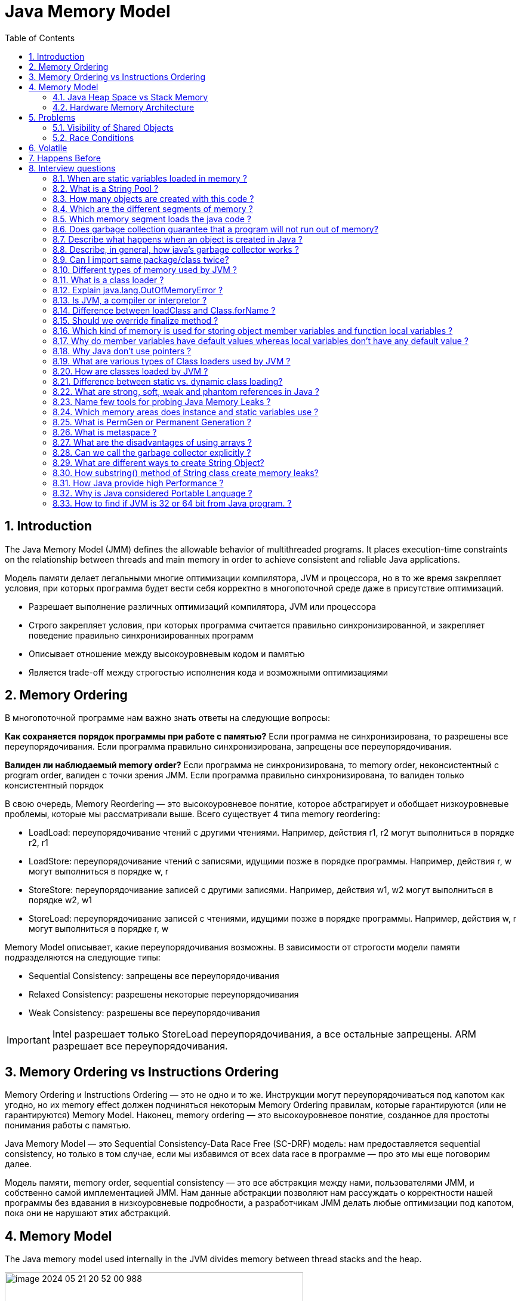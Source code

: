 = Java Memory Model
:sectnums:
:toc: left
:toclevels: 5
:icons: font
:source-highlighter: coderay

== Introduction

The Java Memory Model (JMM) defines the allowable behavior of multithreaded programs.
It places execution-time constraints on the relationship between threads and main memory in order to achieve consistent and reliable Java applications.

Модель памяти делает легальными многие оптимизации компилятора, JVM и процессора, но в то же время закрепляет условия, при которых программа будет вести себя корректно в многопоточной среде даже в присутствие оптимизаций.

* Разрешает выполнение различных оптимизаций компилятора, JVM или процессора
* Строго закрепляет условия, при которых программа считается правильно синхронизированной, и закрепляет поведение правильно синхронизированных программ
* Описывает отношение между высокоуровневым кодом и памятью
* Является trade-off между строгостью исполнения кода и возможными оптимизациями

== Memory Ordering

В многопоточной программе нам важно знать ответы на следующие вопросы:

*Как сохраняется порядок программы при работе с памятью?*
Если программа не синхронизирована, то разрешены все переупорядочивания.
Если программа правильно синхронизирована, запрещены все переупорядочивания.

*Валиден ли наблюдаемый memory order?*
Если программа не синхронизирована, то memory order, неконсистентный с program order, валиден с точки зрения JMM.
Если программа правильно синхронизирована, то валиден только консистентный порядок

В свою очередь, Memory Reordering — это высокоуровневое понятие, которое абстрагирует и обобщает низкоуровневые проблемы, которые мы рассматривали выше.
Всего существует 4 типа memory reordering:

* LoadLoad: переупорядочивание чтений с другими чтениями.
Например, действия r1, r2 могут выполниться в порядке r2, r1
* LoadStore: переупорядочивание чтений с записями, идущими позже в порядке программы.
Например, действия r, w могут выполниться в порядке w, r
* StoreStore: переупорядочивание записей с другими записями.
Например, действия w1, w2 могут выполниться в порядке w2, w1
* StoreLoad: переупорядочивание записей с чтениями, идущими позже в порядке программы.
Например, действия w, r могут выполниться в порядке r, w

Memory Model описывает, какие переупорядочивания возможны.
В зависимости от строгости модели памяти подразделяются на следующие типы:

* Sequential Consistency: запрещены все переупорядочивания
* Relaxed Consistency: разрешены некоторые переупорядочивания
* Weak Consistency: разрешены все переупорядочивания

IMPORTANT: Intel разрешает только StoreLoad переупорядочивания, а все остальные запрещены.
ARM разрешает все переупорядочивания.

== Memory Ordering vs Instructions Ordering

Memory Ordering и Instructions Ordering — это не одно и то же.
Инструкции могут переупорядочиваться под капотом как угодно, но их memory effect должен подчиняться некоторым Memory Ordering правилам, которые гарантируются (или не гарантируются) Memory Model.
Наконец, memory ordering — это высокоуровневое понятие, созданное для простоты понимания работы с памятью.

Java Memory Model — это Sequential Consistency-Data Race Free (SC-DRF) модель: нам предоставляется sequential consistency, но только в том случае, если мы избавимся от всех data race в программе — про это мы еще поговорим далее.

Модель памяти, memory order, sequential consistency — это все абстракция между нами, пользователями JMM, и собственно самой имплементацией JMM.
Нам данные абстракции позволяют нам рассуждать о корректности нашей программы без вдавания в низкоуровневые подробности, а разработчикам JMM делать любые оптимизации под капотом, пока они не нарушают этих абстракций.

== Memory Model

The Java memory model used internally in the JVM divides memory between thread stacks and the heap.

image::images/image-2024-05-21-20-52-00-988.png[width=500]

Each thread running in the Java virtual machine has its own thread stack.

*The thread stack contains:*

* information about what methods the thread has called to reach the current point of execution.
* all local variables for each method being executed.
* all local variables of primitive types ( boolean, byte, short, char, int, long, float, double) are fully stored on the thread stack and are thus not visible to other threads.
One thread may pass a copy of a primitive variable to another thread, but it cannot share the primitive local variable itself.

*The heap contains:*

* all objects created in your Java application, regardless of what thread created the object.
This includes the object versions of the primitive types (e.g. Byte, Integer, Long etc.).
It does not matter if an object was created and assigned to a local variable, or created as a member variable of another object, the object is still stored on the heap.

image::images/image-2024-05-22-10-15-45-833.png[width=500]

=== Java Heap Space vs Stack Memory

TODO: https://www.digitalocean.com/community/tutorials/java-heap-space-vs-stack-memory

=== Hardware Memory Architecture

image::images/image-2024-05-22-10-42-39-951.png[width=500]

Each CPU contains:

* a set of registers which are essentially in-CPU memory.
* a CPU cache memory layer.

A computer contains:

* a main memory area (RAM).

The hardware memory architecture does not distinguish between thread stacks and heap.

image::images/image-2024-05-22-10-46-53-155.png[width=500]

*The two main problems are:*

* Visibility of thread updates (writes) to shared variables.
* Race conditions when reading, checking and writing shared variables.

== Problems

=== Visibility of Shared Objects

If two or more threads are sharing an object, without the proper use of either volatile declarations or synchronization, updates to the shared object made by one thread may not be visible to other threads.

A thread running on CPU one then reads the shared object into its CPU cache.
There it makes a change to the shared object.
As long as the CPU cache has not been flushed back to main memory, the changed version of the shared object is not visible to threads running on other CPUs.

====
Процессоры имеют Cache Coherence механизм, который гарантирует консистентность данных среди локальных кэшей: как только значение попадает в локальный кэш одного ядра, оно будет видно всем остальным ядрам

Cache Coherence действительно гарантирует чтение актуальных значений, но пропагация записи происходит не мгновенно, а с некоторой задержкой
====

To solve this problem you can use Java's `volatile` keyword.
The volatile keyword can make sure that a given variable is read directly from main memory, and always written back to main memory when updated.

=== Race Conditions

If two or more threads share an object, and more than one thread updates variables in that shared object, race conditions may occur.

To solve this problem you can use a Java `synchronized` block.
A synchronized block guarantees that only one thread can enter a given critical section of the code at any given time.

== Volatile

`volatile` says for a programmer that the value always will be up to date.
The problem is that the value can be saved on different types of hardware memory.
For example it can be CPU registers, CPU cache, RAM.
СPU registers and CPU cache belong to CPU and can not share a data unlike of RAM which is on the rescue in multithreading environment

image::images/image-2024-05-20-21-03-12-208.png[width=500]

`volatile` keyword says that a variable will be read and written from/to RAM memory directly.

IMPORTANT: `volatile` keyword does not cure a race condition situation.
To solve it use `synchronized` keyword.

*As a result it is safety only when one thread writes and others just read the `volatile` value.*

Locking can guarantee both visibility and atomicity; volatile variables can only guarantee visibility.

== Happens Before

*Ordering* - compiler is able to change an ordering of operations/instructions of source code to make some optimisations.

*Код часто переупорядочивается на уровне:*

* Компилятора байткода (в частности, javac).
* Компилятора машинного кода (в частности, JIT компилятор HotSpot C1/C2).
Например, среди компиляторов широко распространена такая оптимизация как Instruction scheduling
* Процессора.
Например, в мире процессоров широко распространены такие практики как Out-of-order execution, Branch Prediction + Speculation, Prefetching, а также многие другие

*Good news:*

* Java дает гарантию as-if-serial выполнения кода — вне зависимости от используемой JDK итоговый результат выполнения будет не отличим от такого порядка, как если бы действия выполнялись действительно последовательно согласно порядку в коде.
* Процессоры тоже делают только такие переупорядочивания, которые не изменят итогового результата выполнения инструкций

*Bad news:*

* Java дает as-if-serial гарантию только для единственного треда в изоляции.
Это означает, что в многопоточной программе при работе с shared данными мы можем не увидеть записи там, где полагаемся на порядок выполнения действий в коде другого треда.
Другими словами, для первого треда в изоляции валидно переупорядочивать инструкции местами, если это не повлияет на его результат выполнения, но переупорядочивание может повлиять на другие треды
* Процессор также дает гарантию только для единственного ядра в изоляции

Two actions can be ordered by a happens-before relationship.
If one action happens-before another, then the first is visible to and ordered before the second.

*A write to a volatile field happens-before every subsequent read of that field.*

*Happens-before определяется как отношение между двумя действиями:*

* Пусть есть поток T1 и поток T2 (необязательно отличающийся от потока T1) и действия x и y, выполняемые в потоках T1 и T2 соответственно
* Если x happens-before y, то во время выполнения y треду T2 будут видны все изменения, выполняемые в x тредом T1

== Interview questions

=== When are static variables loaded in memory ?

They are loaded at runtime when the respective Class is loaded.

=== What is a String Pool ?

String pool (String intern pool) is a special storage area in Java heap.
When a string is created and if the string already exists in the pool, the reference of the existing string will be returned, instead of creating a new object and returning its reference.

=== How many objects are created with this code ?

String s =new String("abc");

Two objects will be created here.
One object creates memory in heap with new operator and second in stack constant pool with "abc".

=== Which are the different segments of memory ?

1. Stack Segment - contains local variables and Reference variables(variables that hold the address of an object in the heap)

2. Heap Segment - contains all created objects in runtime, objects only plus their object attributes (instance variables)

3. Code Segment - The segment where the actual compiled Java bytecodes resides when loaded

=== Which memory segment loads the java code ?

Code segment.

=== Does garbage collection guarantee that a program will not run out of memory?

Garbage collection does not guarantee that a program will not run out of memory.
It is possible for programs to use up memory resources faster than they are garbage collected.
It is also possible for programs to create objects that are not subject to garbage collection

=== Describe what happens when an object is created in Java ?

1. Memory is allocated from heap to hold all instance variables and implementation-specific data of the object and its superclasses.
Implemenation-specific data includes pointers to class and method data.

2. The instance variables of the objects are initialized to their default values.

3. The constructor for the most derived class is invoked.
The first thing a constructor does is call the constructor for its superclasses.
This process continues until the constructor for java.lang.Object is called, as java.lang.Object is the base class for all objects in java.

4. Before the body of the constructor is executed, all instance variable initializers and initialization blocks are executed.
Then the body of the constructor is executed.
Thus, the constructor for the base class completes first and constructor for the most derived class completes last.

=== Describe, in general, how java's garbage collector works ?

The Java runtime environment deletes objects when it determines that they are no longer being used.
This process is known as garbage collection.
The Java runtime environment supports a garbage collector that periodically frees the memory used by objects that are no longer needed.
The Java garbage collector scans Java's dynamic memory areas for objects, marking those that are referenced.
After all possible paths to objects are investigated, those objects that are not marked (i.e. are not referenced) are known to be garbage and are collected.

=== Can I import same package/class twice?

Will the JVM load the package twice at runtime?

One can import the same package or same class multiple times.
Neither compiler nor JVM complains wil complain about it.
And the JVM will internally load the class only once no matter how many times you import the same class.

=== Different types of memory used by JVM ?

Class (???), Heap , Stack , Register , Native Method Stack.

=== What is a class loader ?

What are the different class loaders used by JVM ?

Part of JVM which is used to load classes and interfaces.

Bootstrap , Extension and System are the class loaders used by JVM.

=== Explain java.lang.OutOfMemoryError ?

This Error is thrown when the Java Virtual Machine cannot allocate an object because it is out of memory, and no more memory could be made available by the garbage collector.

=== Is JVM, a compiler or interpretor ?

It's an interpretor.

=== Difference between loadClass and Class.forName ?

loadClass only loads the class but doesn't initialize the object whereas Class.forName initialize the object after loading it.

=== Should we override finalize method ?

Finalize is used by Java for Garbage collection.
It should not be done as we should leave the Garbage Collection to Java itself.

=== Which kind of memory is used for storing object member variables and function local variables ?

Local variables are stored in stack whereas object variables are stored in heap.

=== Why do member variables have default values whereas local variables don't have any default value ?

Member variable are loaded into heap, so they are initialized with default values when an instance of a class is created.
In case of local variables, they are stored in stack until they are being used.

=== Why Java don't use pointers ?

Pointers are vulnerable and slight carelessness in their use may result in memory problems and hence Java intrinsically manage their use.

=== What are various types of Class loaders used by JVM ?

Bootstrap - Loads JDK internal classes, java.* packages.

Extensions - Loads jar files from JDK extensions directory - usually lib/ext directory of the JRE

System - Loads classes from system classpath.

=== How are classes loaded by JVM ?

Class loaders are hierarchical.
The very first class is specially loaded with the help of static main() method declared in your class.
All the subsequently loaded classes are loaded by the classes, which are already loaded and running.

=== Difference between static vs. dynamic class loading?

static loading - Classes are statically loaded with Java’s “new” operator.

dynamic class loading - Dynamic loading is a technique for programmatically invoking the functions of a class loader at run time.

Class.forName (Test className);

=== What are strong, soft, weak and phantom references in Java ?

Garbage Collector won’t remove a strong reference.

A soft reference will only get removed if memory is low.

A weak reference will get removed on the next garbage collection cycle.

A phantom reference will be finalized but the memory will not be reclaimed.
Can be useful when you want to be notified that an object is about to be collected.

=== Name few tools for probing Java Memory Leaks ?

JProbe, OptimizeIt

=== Which memory areas does instance and static variables use ?

heap

=== What is PermGen or Permanent Generation ?

The memory pool containing all the reflective data of the java virtual machine itself, such as class and method objects.
With Java VMs that use class data sharing, this generation is divided into read-only and read-write areas.
The Permanent generation contains metadata required by the JVM to describe the classes and methods used in the application.
The permanent generation is populated by the JVM at runtime based on classes in use by the application.
In addition, Java SE library classes and methods may be stored here.

=== What is metaspace ?

The Permanent Generation (PermGen) space has completely been removed and is kind of replaced by a new space called Metaspace.
The consequences of the PermGen removal is that obviously the PermSize and MaxPermSize JVM arguments are ignored and you will never get a java.lang.OutOfMemoryError: PermGen error.

=== What are the disadvantages of using arrays ?

Arrays are of fixed size and have to reserve memory prior to use.
Hence, if we don't know size in advance arrays are not recommended to use.

Arrays can store only homogeneous elements.

Arrays store its values in contentious memory location.
Not suitable if the content is too large and needs to be distributed in memory.

There is no underlying data structure for arrays and no ready made method support for arrays, for every requriment we need to code explicitly

=== Can we call the garbage collector explicitly ?

Yes, We can call garbage collector of JVM to delete any unused variables and unreferenced objects from memory using gc( ) method.
This gc( ) method appears in both Runtime and System classes of java.lang package.

=== What are different ways to create String Object?

Explain.

String str = new String("abc"); String str1 = "abc";

When we create a String using double quotes, JVM looks in the String pool to find if any other String is stored with same value.
If found, it just returns the reference to that String object else it creates a new String object with given value and stores it in the String pool.

When we use new operator, JVM creates the String object but don’t store it into the String Pool.
We can use intern() method to store the String object into String pool or return the reference if there is already a String with equal value present in the pool.

=== How substring() method of String class create memory leaks?

substring method would build a new String object keeping a reference to the whole char array, to avoid copying it.
Hence you can inadvertently keep a reference to a very big character array with just a one character string.

=== How Java provide high Performance ?

Java uses Just-In-Time compiler to enable high performance.
Just-In-Time compiler is a program that turns Java bytecode into instructions that can be sent directly to the processor.

=== Why is Java considered Portable Language ?

Java is a portable-language because without any modification we can use Java byte-code in any platform(which supports Java).
So this byte-code is portable and we can use in any other major platforms.

=== How to find if JVM is 32 or 64 bit from Java program. ?

You can find JVM - 32 bit or 64 bit by using System.getProperty() from Java program.
